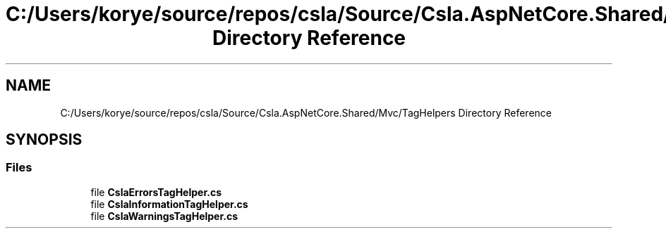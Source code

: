 .TH "C:/Users/korye/source/repos/csla/Source/Csla.AspNetCore.Shared/Mvc/TagHelpers Directory Reference" 3 "Wed Jul 21 2021" "Version 5.4.2" "CSLA.NET" \" -*- nroff -*-
.ad l
.nh
.SH NAME
C:/Users/korye/source/repos/csla/Source/Csla.AspNetCore.Shared/Mvc/TagHelpers Directory Reference
.SH SYNOPSIS
.br
.PP
.SS "Files"

.in +1c
.ti -1c
.RI "file \fBCslaErrorsTagHelper\&.cs\fP"
.br
.ti -1c
.RI "file \fBCslaInformationTagHelper\&.cs\fP"
.br
.ti -1c
.RI "file \fBCslaWarningsTagHelper\&.cs\fP"
.br
.in -1c
